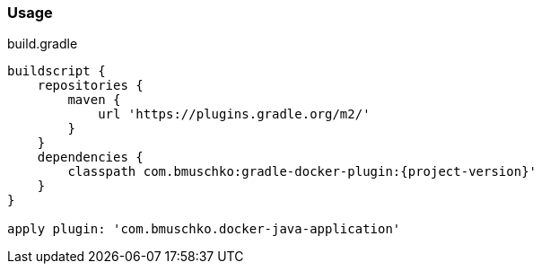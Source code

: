 === Usage

.build.gradle
[source,groovy,subs="+attributes"]
----
buildscript {
    repositories {
        maven {
            url 'https://plugins.gradle.org/m2/'
        }
    }
    dependencies {
        classpath com.bmuschko:gradle-docker-plugin:{project-version}'
    }
}

apply plugin: 'com.bmuschko.docker-java-application'
----